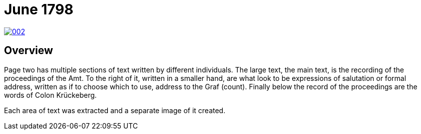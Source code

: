 = June 1798
:page-role: wide

image::002.png[link=self]

== Overview

Page two has multiple sections of text written by different individuals. The large text, the main text, is the recording of the
proceedings of the Amt. To the right of it, written in a smaller hand, are what look to be expressions of salutation or formal
address, written as if to choose which to use, address to the Graf (count). Finally below the record of the proceedings are the
words of Colon Krückeberg.

Each area of text was extracted and a separate image of it created.

